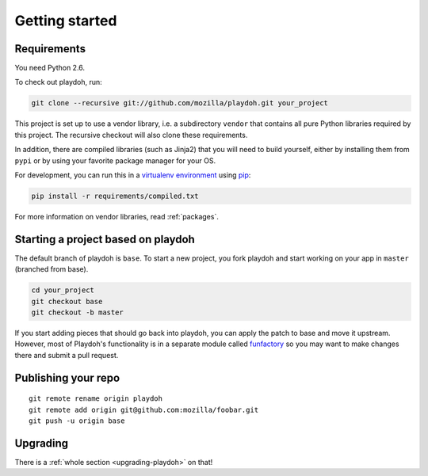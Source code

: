 Getting started
===============

Requirements
------------

You need Python 2.6.

To check out playdoh, run:

.. code-block:: bash

    git clone --recursive git://github.com/mozilla/playdoh.git your_project

This project is set up to use a vendor library, i.e. a subdirectory ``vendor``
that contains all pure Python libraries required by this project. The recursive
checkout will also clone these requirements.

In addition, there are compiled libraries (such as Jinja2) that you will need
to build yourself, either by installing them from ``pypi`` or by using your
favorite package manager for your OS.

For development, you can run this in a `virtualenv environment`_
using `pip`_:

.. code-block:: bash

    pip install -r requirements/compiled.txt

For more information on vendor libraries, read :ref:`packages`.

.. _virtualenv environment: http://pypi.python.org/pypi/virtualenv
.. _pip: http://www.pip-installer.org/


Starting a project based on playdoh
-----------------------------------
The default branch of playdoh is ``base``. To start a new project, you fork
playdoh and start working on your app in ``master`` (branched from base).

.. code-block:: bash

  cd your_project
  git checkout base
  git checkout -b master

If
you start adding pieces that should go back into playdoh, you can apply the
patch to base and move it upstream.
However, most of Playdoh's functionality is in a separate module called
`funfactory`_ so you may want to make changes there and submit a pull request.


Publishing your repo
--------------------

::

    git remote rename origin playdoh
    git remote add origin git@github.com:mozilla/foobar.git
    git push -u origin base

.. _funfactory: https://github.com/mozilla/funfactory

Upgrading
---------

There is a :ref:`whole section <upgrading-playdoh>` on that!
